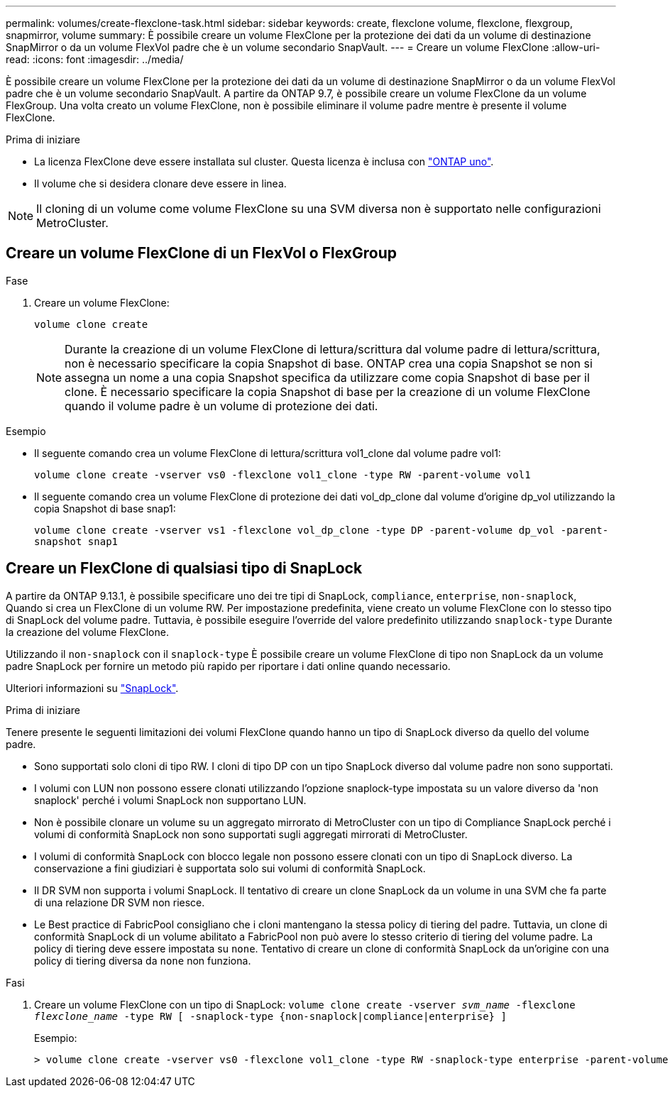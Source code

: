 ---
permalink: volumes/create-flexclone-task.html 
sidebar: sidebar 
keywords: create, flexclone volume, flexclone, flexgroup, snapmirror, volume 
summary: È possibile creare un volume FlexClone per la protezione dei dati da un volume di destinazione SnapMirror o da un volume FlexVol padre che è un volume secondario SnapVault. 
---
= Creare un volume FlexClone
:allow-uri-read: 
:icons: font
:imagesdir: ../media/


[role="lead"]
È possibile creare un volume FlexClone per la protezione dei dati da un volume di destinazione SnapMirror o da un volume FlexVol padre che è un volume secondario SnapVault. A partire da ONTAP 9.7, è possibile creare un volume FlexClone da un volume FlexGroup. Una volta creato un volume FlexClone, non è possibile eliminare il volume padre mentre è presente il volume FlexClone.

.Prima di iniziare
* La licenza FlexClone deve essere installata sul cluster. Questa licenza è inclusa con link:https://docs.netapp.com/us-en/ontap/system-admin/manage-licenses-concept.html#licenses-included-with-ontap-one["ONTAP uno"].
* Il volume che si desidera clonare deve essere in linea.



NOTE: Il cloning di un volume come volume FlexClone su una SVM diversa non è supportato nelle configurazioni MetroCluster.



== Creare un volume FlexClone di un FlexVol o FlexGroup

.Fase
. Creare un volume FlexClone:
+
`volume clone create`

+

NOTE: Durante la creazione di un volume FlexClone di lettura/scrittura dal volume padre di lettura/scrittura, non è necessario specificare la copia Snapshot di base. ONTAP crea una copia Snapshot se non si assegna un nome a una copia Snapshot specifica da utilizzare come copia Snapshot di base per il clone. È necessario specificare la copia Snapshot di base per la creazione di un volume FlexClone quando il volume padre è un volume di protezione dei dati.



.Esempio
* Il seguente comando crea un volume FlexClone di lettura/scrittura vol1_clone dal volume padre vol1:
+
`volume clone create -vserver vs0 -flexclone vol1_clone -type RW -parent-volume vol1`

* Il seguente comando crea un volume FlexClone di protezione dei dati vol_dp_clone dal volume d'origine dp_vol utilizzando la copia Snapshot di base snap1:
+
`volume clone create -vserver vs1 -flexclone vol_dp_clone -type DP -parent-volume dp_vol -parent-snapshot snap1`





== Creare un FlexClone di qualsiasi tipo di SnapLock

A partire da ONTAP 9.13.1, è possibile specificare uno dei tre tipi di SnapLock, `compliance`, `enterprise`, `non-snaplock`, Quando si crea un FlexClone di un volume RW. Per impostazione predefinita, viene creato un volume FlexClone con lo stesso tipo di SnapLock del volume padre. Tuttavia, è possibile eseguire l'override del valore predefinito utilizzando `snaplock-type` Durante la creazione del volume FlexClone.

Utilizzando il `non-snaplock` con il `snaplock-type` È possibile creare un volume FlexClone di tipo non SnapLock da un volume padre SnapLock per fornire un metodo più rapido per riportare i dati online quando necessario.

Ulteriori informazioni su link:../snaplock/index.html["SnapLock"].

.Prima di iniziare
Tenere presente le seguenti limitazioni dei volumi FlexClone quando hanno un tipo di SnapLock diverso da quello del volume padre.

* Sono supportati solo cloni di tipo RW. I cloni di tipo DP con un tipo SnapLock diverso dal volume padre non sono supportati.
* I volumi con LUN non possono essere clonati utilizzando l'opzione snaplock-type impostata su un valore diverso da 'non snaplock' perché i volumi SnapLock non supportano LUN.
* Non è possibile clonare un volume su un aggregato mirrorato di MetroCluster con un tipo di Compliance SnapLock perché i volumi di conformità SnapLock non sono supportati sugli aggregati mirrorati di MetroCluster.
* I volumi di conformità SnapLock con blocco legale non possono essere clonati con un tipo di SnapLock diverso. La conservazione a fini giudiziari è supportata solo sui volumi di conformità SnapLock.
* Il DR SVM non supporta i volumi SnapLock. Il tentativo di creare un clone SnapLock da un volume in una SVM che fa parte di una relazione DR SVM non riesce.
* Le Best practice di FabricPool consigliano che i cloni mantengano la stessa policy di tiering del padre. Tuttavia, un clone di conformità SnapLock di un volume abilitato a FabricPool non può avere lo stesso criterio di tiering del volume padre. La policy di tiering deve essere impostata su `none`. Tentativo di creare un clone di conformità SnapLock da un'origine con una policy di tiering diversa da `none` non funziona.


.Fasi
. Creare un volume FlexClone con un tipo di SnapLock: `volume clone create -vserver _svm_name_ -flexclone _flexclone_name_ -type RW [ -snaplock-type {non-snaplock|compliance|enterprise} ]`
+
Esempio:

+
[listing]
----
> volume clone create -vserver vs0 -flexclone vol1_clone -type RW -snaplock-type enterprise -parent-volume vol1
----

